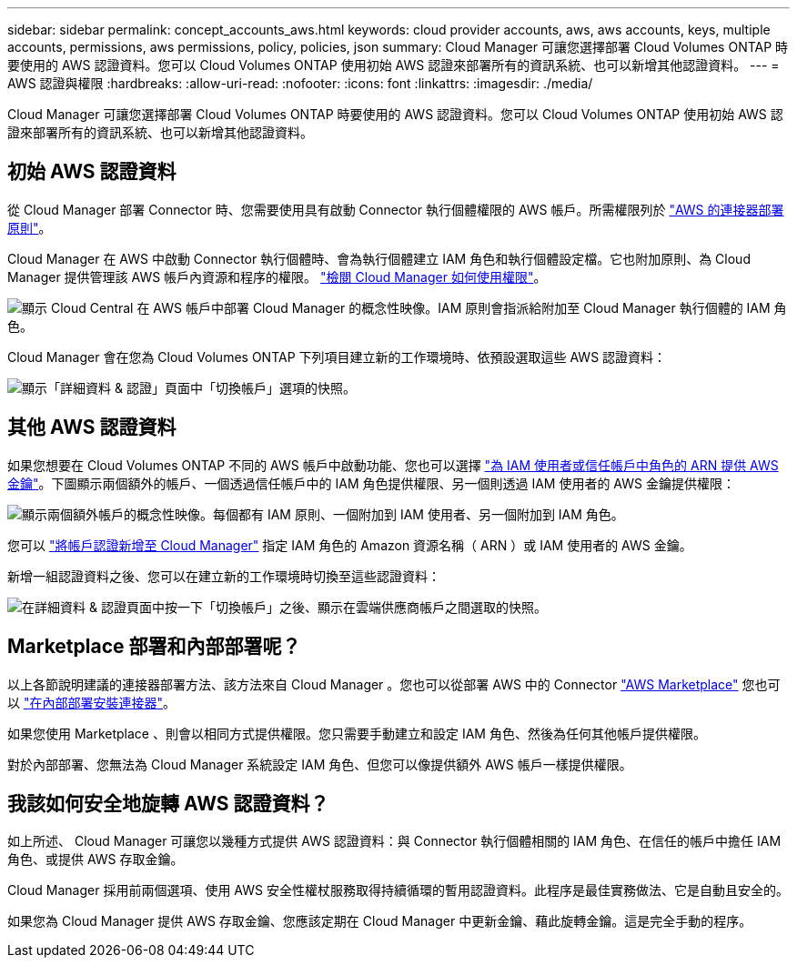 ---
sidebar: sidebar 
permalink: concept_accounts_aws.html 
keywords: cloud provider accounts, aws, aws accounts, keys, multiple accounts, permissions, aws permissions, policy, policies, json 
summary: Cloud Manager 可讓您選擇部署 Cloud Volumes ONTAP 時要使用的 AWS 認證資料。您可以 Cloud Volumes ONTAP 使用初始 AWS 認證來部署所有的資訊系統、也可以新增其他認證資料。 
---
= AWS 認證與權限
:hardbreaks:
:allow-uri-read: 
:nofooter: 
:icons: font
:linkattrs: 
:imagesdir: ./media/


[role="lead"]
Cloud Manager 可讓您選擇部署 Cloud Volumes ONTAP 時要使用的 AWS 認證資料。您可以 Cloud Volumes ONTAP 使用初始 AWS 認證來部署所有的資訊系統、也可以新增其他認證資料。



== 初始 AWS 認證資料

從 Cloud Manager 部署 Connector 時、您需要使用具有啟動 Connector 執行個體權限的 AWS 帳戶。所需權限列於 https://mysupport.netapp.com/site/info/cloud-manager-policies["AWS 的連接器部署原則"^]。

Cloud Manager 在 AWS 中啟動 Connector 執行個體時、會為執行個體建立 IAM 角色和執行個體設定檔。它也附加原則、為 Cloud Manager 提供管理該 AWS 帳戶內資源和程序的權限。 link:reference_permissions.html#what-cloud-manager-does-with-aws-permissions["檢閱 Cloud Manager 如何使用權限"]。

image:diagram_permissions_initial_aws.png["顯示 Cloud Central 在 AWS 帳戶中部署 Cloud Manager 的概念性映像。IAM 原則會指派給附加至 Cloud Manager 執行個體的 IAM 角色。"]

Cloud Manager 會在您為 Cloud Volumes ONTAP 下列項目建立新的工作環境時、依預設選取這些 AWS 認證資料：

image:screenshot_accounts_select_aws.gif["顯示「詳細資料 & 認證」頁面中「切換帳戶」選項的快照。"]



== 其他 AWS 認證資料

如果您想要在 Cloud Volumes ONTAP 不同的 AWS 帳戶中啟動功能、您也可以選擇 link:task_adding_aws_accounts.html["為 IAM 使用者或信任帳戶中角色的 ARN 提供 AWS 金鑰"]。下圖顯示兩個額外的帳戶、一個透過信任帳戶中的 IAM 角色提供權限、另一個則透過 IAM 使用者的 AWS 金鑰提供權限：

image:diagram_permissions_multiple_aws.png["顯示兩個額外帳戶的概念性映像。每個都有 IAM 原則、一個附加到 IAM 使用者、另一個附加到 IAM 角色。"]

您可以 link:task_adding_aws_accounts.html#adding-aws-accounts-to-cloud-manager["將帳戶認證新增至 Cloud Manager"] 指定 IAM 角色的 Amazon 資源名稱（ ARN ）或 IAM 使用者的 AWS 金鑰。

新增一組認證資料之後、您可以在建立新的工作環境時切換至這些認證資料：

image:screenshot_accounts_switch_aws.gif["在詳細資料 & 認證頁面中按一下「切換帳戶」之後、顯示在雲端供應商帳戶之間選取的快照。"]



== Marketplace 部署和內部部署呢？

以上各節說明建議的連接器部署方法、該方法來自 Cloud Manager 。您也可以從部署 AWS 中的 Connector link:task_launching_aws_mktp.html["AWS Marketplace"] 您也可以 link:task_installing_linux.html["在內部部署安裝連接器"]。

如果您使用 Marketplace 、則會以相同方式提供權限。您只需要手動建立和設定 IAM 角色、然後為任何其他帳戶提供權限。

對於內部部署、您無法為 Cloud Manager 系統設定 IAM 角色、但您可以像提供額外 AWS 帳戶一樣提供權限。



== 我該如何安全地旋轉 AWS 認證資料？

如上所述、 Cloud Manager 可讓您以幾種方式提供 AWS 認證資料：與 Connector 執行個體相關的 IAM 角色、在信任的帳戶中擔任 IAM 角色、或提供 AWS 存取金鑰。

Cloud Manager 採用前兩個選項、使用 AWS 安全性權杖服務取得持續循環的暫用認證資料。此程序是最佳實務做法、它是自動且安全的。

如果您為 Cloud Manager 提供 AWS 存取金鑰、您應該定期在 Cloud Manager 中更新金鑰、藉此旋轉金鑰。這是完全手動的程序。
